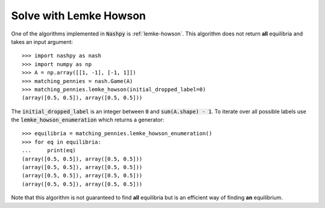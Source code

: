 Solve with Lemke Howson
=======================

One of the algorithms implemented in :code:`Nashpy` is :ref:`lemke-howson`. This
algorithm does not return **all** equilibria and takes an input argument::

    >>> import nashpy as nash
    >>> import numpy as np
    >>> A = np.array([[1, -1], [-1, 1]])
    >>> matching_pennies = nash.Game(A)
    >>> matching_pennies.lemke_howson(initial_dropped_label=0)
    (array([0.5, 0.5]), array([0.5, 0.5]))

The :code:`initial_dropped_label` is an integer between :code:`0` and
:code:`sum(A.shape) - 1`. To iterate over all possible labels use the
:code:`lemke_howson_enumeration` which returns a generator::

    >>> equilibria = matching_pennies.lemke_howson_enumeration()
    >>> for eq in equilibria:
    ...     print(eq)
    (array([0.5, 0.5]), array([0.5, 0.5]))
    (array([0.5, 0.5]), array([0.5, 0.5]))
    (array([0.5, 0.5]), array([0.5, 0.5]))
    (array([0.5, 0.5]), array([0.5, 0.5]))

Note that this algorithm is not guaranteed to find **all** equilibria but is
an efficient way of finding **an** equilibrium.
